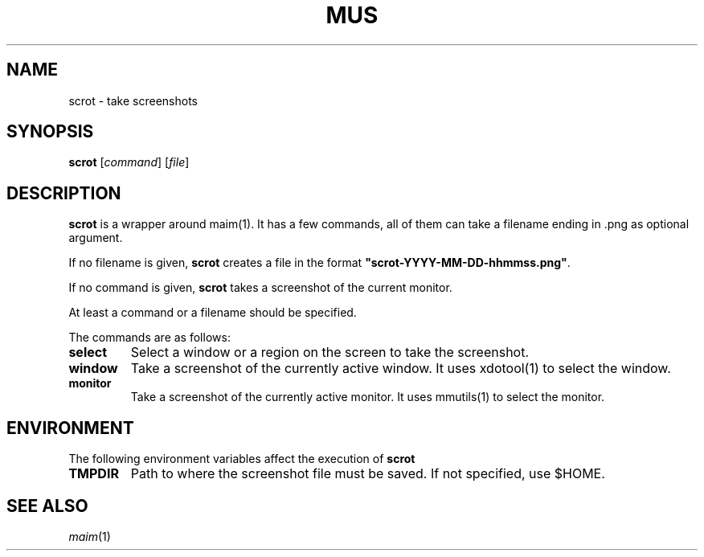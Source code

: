 .TH MUS 1
.SH NAME
scrot \- take screenshots
.SH SYNOPSIS
.B scrot
.RI [ command ]
.RI [ file ]
.SH DESCRIPTION
.B scrot
is a wrapper around maim(1).
It has a few commands, all of them can take a filename ending in .png as optional argument.
.PP
If no filename is given,
.B scrot
creates a file in the format
.BR \(dqscrot-YYYY-MM-DD-hhmmss.png\(dq .
.PP
If no command is given,
.B scrot
takes a screenshot of the current monitor.
.PP
At least a command or a filename should be specified.
.PP
The commands are as follows:
.TP
.B select
Select a window or a region on the screen to take the screenshot.
.TP
.B window
Take a screenshot of the currently active window.
It uses xdotool(1) to select the window.
.TP
.B monitor
Take a screenshot of the currently active monitor.
It uses mmutils(1) to select the monitor.
.SH ENVIRONMENT
The following environment variables affect the execution of
.B scrot
.TP
.B TMPDIR
Path to where the screenshot file must be saved.
If not specified, use $HOME.
.SH SEE ALSO
.IR maim (1)
